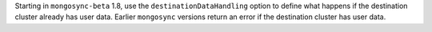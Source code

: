 Starting in ``mongosync-beta`` 1.8, use the ``destinationDataHandling``
option to define what happens if the destination cluster already has
user data. Earlier ``mongosync`` versions return an error if the
destination cluster has user data.
